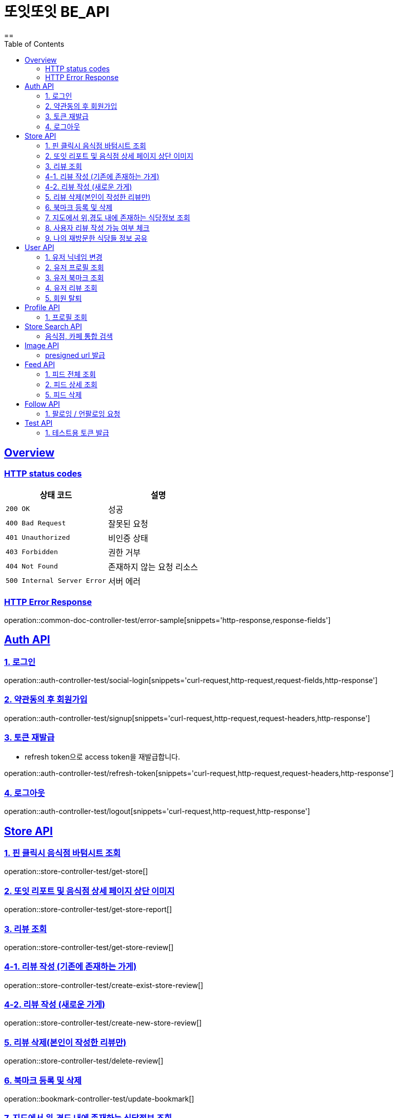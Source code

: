 = 또잇또잇 BE_API
:doctype: book
:icons: font
:source-highlighter: highlightjs
==
:toc: left
:toclevels: 2
:sectlinks:
:docinfo: shared-head

[[overview]]
== Overview

[[overview-http-status-codes]]
=== HTTP status codes

|===
| 상태 코드 | 설명

| `200 OK`
| 성공

| `400 Bad Request`
| 잘못된 요청

| `401 Unauthorized`
| 비인증 상태

| `403 Forbidden`
| 권한 거부

| `404 Not Found`
| 존재하지 않는 요청 리소스

| `500 Internal Server Error`
| 서버 에러
|===

[[overview-error-response]]
=== HTTP Error Response
operation::common-doc-controller-test/error-sample[snippets='http-response,response-fields']

== Auth API
[[login]]
=== 1. 로그인

operation::auth-controller-test/social-login[snippets='curl-request,http-request,request-fields,http-response']
[[signup]]
=== 2. 약관동의 후 회원가입

operation::auth-controller-test/signup[snippets='curl-request,http-request,request-headers,http-response']

[[refresh-token]]
=== 3. 토큰 재발급
* refresh token으로 access token을 재발급합니다.

operation::auth-controller-test/refresh-token[snippets='curl-request,http-request,request-headers,http-response']

[[logout]]
=== 4. 로그아웃

operation::auth-controller-test/logout[snippets='curl-request,http-request,http-response']

== Store API

[[get-store]]
=== 1. 핀 클릭시 음식점 바텀시트 조회
operation::store-controller-test/get-store[]

[[get-store-report]]
=== 2. 또잇 리포트 및 음식점 상세 페이지 상단 이미지
operation::store-controller-test/get-store-report[]

[[get-store-list]]
=== 3. 리뷰 조회
operation::store-controller-test/get-store-review[]

[[create-exist-store-review]]
=== 4-1. 리뷰 작성 (기존에 존재하는 가게)
operation::store-controller-test/create-exist-store-review[]

[[create-new-store-review]]
=== 4-2. 리뷰 작성 (새로운 가게)
operation::store-controller-test/create-new-store-review[]

[[delete-review]]
=== 5. 리뷰 삭제(본인이 작성한 리뷰만)
operation::store-controller-test/delete-review[]

[[create-bookmark]]
=== 6. 북마크 등록 및 삭제
operation::bookmark-controller-test/update-bookmark[]

[[get-location-range-stores]]
=== 7. 지도에서 위,경도 내에 존재하는 식당정보 조회
operation::store-controller-test/get-location-range-stores[]

[[get-user-daily-store-review-limit]]
=== 8. 사용자 리뷰 작성 가능 여부 체크
operation::store-controller-test/get-user-daily-store-review-limit[]

[[get-sharing-spots]]
=== 9. 나의 재방문한 식당들 정보 공유
operation::store-controller-test/get-sharing-spots[]

== User API

=== 1. 유저 닉네임 변경
operation::user-controller-test/update-user-nickname[]

=== 2. 유저 프로필 조회
operation::user-controller-test/get-user-profile[]

=== 3. 유저 북마크 조회
operation::user-controller-test/get-my-bookmarks[]

=== 4. 유저 리뷰 조회
operation::user-controller-test/get-my-reviews[]

=== 5. 회원 탈퇴
operation::user-controller-test/delete-user-test[snippets='curl-request,http-request,http-response']

== Profile API

=== 1. 프로필 조회
operation::profile-controller-test/get-profile[]

== Store Search API

[[get-store-search]]
=== 음식점, 카페 통합 검색
operation::store-search-controller-test/search[]

== Image API
=== presigned url 발급
operation::image-controller-test/get-presigned-url[snippets='curl-request,http-request,http-response,query-parameters,request-headers,response-fields']

== Feed API

=== 1. 피드 전체 조회
operation::feed-controller-test/get-feeds[]

=== 2. 피드 상세 조회
operation::feed-controller-test/get-feed[]

=== 5. 피드 삭제
operation::feed-controller-test/delete-store-feed[]

== Follow API
=== 1. 팔로잉 / 언팔로잉 요청
operation::follow-controller-test/update-follow[snippets='curl-request,http-request,http-response,response-fields']


== Test API

[[test-token]]
=== 1. 테스트용 토큰 발급
operation::auth-controller-test/get-test-token[]
